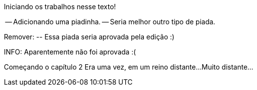 Iniciando os trabalhos nesse texto!

-- Adicionando uma piadinha.
-- Seria melhor outro tipo de piada.

Remover:
	-- Essa piada seria aprovada pela edição :)

INFO: Aparentemente não foi aprovada :(

Começando o capítulo 2
Era uma vez, em um reino distante...
Muito distante...

